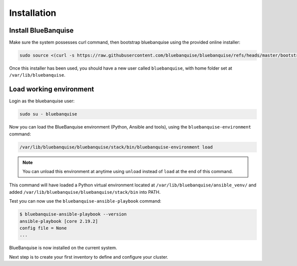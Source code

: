 ============
Installation
============

Install BlueBanquise
====================

Make sure the system possesses curl command, then bootstrap bluebanquise using the provided online installer:

.. code-block:: text

  sudo source <(curl -s https://raw.githubusercontent.com/bluebanquise/bluebanquise/refs/heads/master/bootstrap/online_bootstrap.sh)

Once this installer has been used, you should have a new user called ``bluebanquise``, with home folder set at ``/var/lib/bluebanquise``.

Load working environment
========================

Login as the bluebanquise user:

.. code-block:: text

  sudo su - bluebanquise

Now you can load the BlueBanquise environment (Python, Ansible and tools), using the ``bluebanquise-environment`` command:

.. code-block:: text

  /var/lib/bluebanquise/bluebanquise/stack/bin/bluebanquise-environment load

.. note::
  You can unload this environment at anytime using ``unload`` instead of ``load`` at the end of this command.

This command will have loaded a Python virtual environment located at ``/var/lib/bluebanquise/ansible_venv/`` and added ``/var/lib/bluebanquise/bluebanquise/stack/bin`` into PATH.

Test you can now use the ``bluebanquise-ansible-playbook`` command:

.. code-block:: text
  
  $ bluebanquise-ansible-playbook --version
  ansible-playbook [core 2.19.2]
  config file = None
  ...

BlueBanquise is now installed on the current system.

Next step is to create your first inventory to define and configure your cluster.
